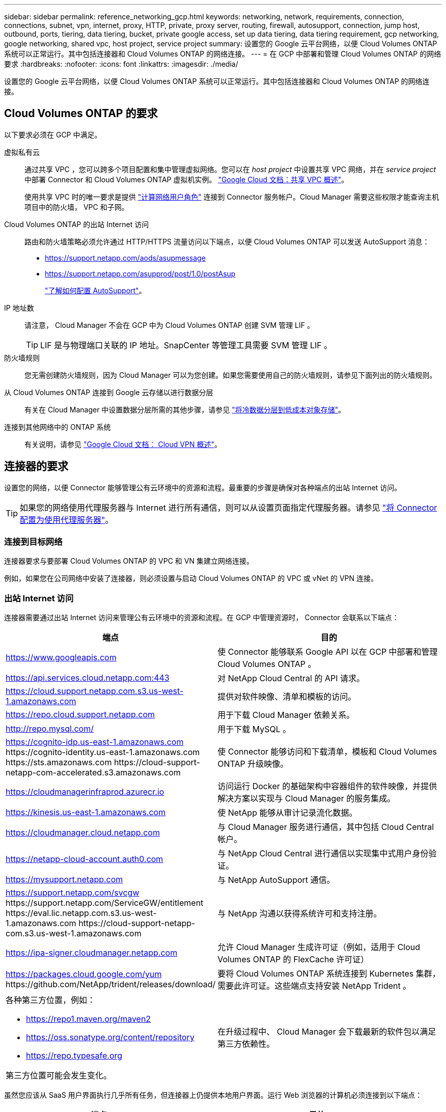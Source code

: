 ---
sidebar: sidebar 
permalink: reference_networking_gcp.html 
keywords: networking, network, requirements, connection, connections, subnet, vpn, internet, proxy, HTTP, private, proxy server, routing, firewall, autosupport, connection, jump host, outbound, ports, tiering, data tiering, bucket, private google access, set up data tiering, data tiering requirement, gcp networking, google networking, shared vpc, host project, service project 
summary: 设置您的 Google 云平台网络，以便 Cloud Volumes ONTAP 系统可以正常运行。其中包括连接器和 Cloud Volumes ONTAP 的网络连接。 
---
= 在 GCP 中部署和管理 Cloud Volumes ONTAP 的网络要求
:hardbreaks:
:nofooter: 
:icons: font
:linkattrs: 
:imagesdir: ./media/


[role="lead"]
设置您的 Google 云平台网络，以便 Cloud Volumes ONTAP 系统可以正常运行。其中包括连接器和 Cloud Volumes ONTAP 的网络连接。



== Cloud Volumes ONTAP 的要求

以下要求必须在 GCP 中满足。

虚拟私有云::
+
--
通过共享 VPC ，您可以跨多个项目配置和集中管理虚拟网络。您可以在 _host project_ 中设置共享 VPC 网络，并在 _service project_ 中部署 Connector 和 Cloud Volumes ONTAP 虚拟机实例。 https://cloud.google.com/vpc/docs/shared-vpc["Google Cloud 文档：共享 VPC 概述"^]。

使用共享 VPC 时的唯一要求是提供 https://cloud.google.com/compute/docs/access/iam#compute.networkUser["计算网络用户角色"^] 连接到 Connector 服务帐户。Cloud Manager 需要这些权限才能查询主机项目中的防火墙， VPC 和子网。

--
Cloud Volumes ONTAP 的出站 Internet 访问::
+
--
路由和防火墙策略必须允许通过 HTTP/HTTPS 流量访问以下端点，以便 Cloud Volumes ONTAP 可以发送 AutoSupport 消息：

* https://support.netapp.com/aods/asupmessage
* https://support.netapp.com/asupprod/post/1.0/postAsup
+
link:task_setting_up_ontap_cloud.html["了解如何配置 AutoSupport"]。



--
IP 地址数::
+
--
请注意， Cloud Manager 不会在 GCP 中为 Cloud Volumes ONTAP 创建 SVM 管理 LIF 。


TIP: LIF 是与物理端口关联的 IP 地址。SnapCenter 等管理工具需要 SVM 管理 LIF 。

--
防火墙规则:: 您无需创建防火墙规则，因为 Cloud Manager 可以为您创建。如果您需要使用自己的防火墙规则，请参见下面列出的防火墙规则。
从 Cloud Volumes ONTAP 连接到 Google 云存储以进行数据分层::
+
--
有关在 Cloud Manager 中设置数据分层所需的其他步骤，请参见 link:task_tiering.html["将冷数据分层到低成本对象存储"]。

--
连接到其他网络中的 ONTAP 系统::
+
--
有关说明，请参见 https://cloud.google.com/vpn/docs/concepts/overview["Google Cloud 文档： Cloud VPN 概述"^]。

--




== 连接器的要求

设置您的网络，以便 Connector 能够管理公有云环境中的资源和流程。最重要的步骤是确保对各种端点的出站 Internet 访问。


TIP: 如果您的网络使用代理服务器与 Internet 进行所有通信，则可以从设置页面指定代理服务器。请参见 link:task_configuring_proxy.html["将 Connector 配置为使用代理服务器"]。



=== 连接到目标网络

连接器要求与要部署 Cloud Volumes ONTAP 的 VPC 和 VN 集建立网络连接。

例如，如果您在公司网络中安装了连接器，则必须设置与启动 Cloud Volumes ONTAP 的 VPC 或 vNet 的 VPN 连接。



=== 出站 Internet 访问

连接器需要通过出站 Internet 访问来管理公有云环境中的资源和流程。在 GCP 中管理资源时， Connector 会联系以下端点：

[cols="43,57"]
|===
| 端点 | 目的 


| https://www.googleapis.com | 使 Connector 能够联系 Google API 以在 GCP 中部署和管理 Cloud Volumes ONTAP 。 


| https://api.services.cloud.netapp.com:443 | 对 NetApp Cloud Central 的 API 请求。 


| https://cloud.support.netapp.com.s3.us-west-1.amazonaws.com | 提供对软件映像、清单和模板的访问。 


| https://repo.cloud.support.netapp.com | 用于下载 Cloud Manager 依赖关系。 


| http://repo.mysql.com/ | 用于下载 MySQL 。 


| https://cognito-idp.us-east-1.amazonaws.com \https://cognito-identity.us-east-1.amazonaws.com \https://sts.amazonaws.com \https://cloud-support-netapp-com-accelerated.s3.amazonaws.com | 使 Connector 能够访问和下载清单，模板和 Cloud Volumes ONTAP 升级映像。 


| https://cloudmanagerinfraprod.azurecr.io | 访问运行 Docker 的基础架构中容器组件的软件映像，并提供解决方案以实现与 Cloud Manager 的服务集成。 


| https://kinesis.us-east-1.amazonaws.com | 使 NetApp 能够从审计记录流化数据。 


| https://cloudmanager.cloud.netapp.com | 与 Cloud Manager 服务进行通信，其中包括 Cloud Central 帐户。 


| https://netapp-cloud-account.auth0.com | 与 NetApp Cloud Central 进行通信以实现集中式用户身份验证。 


| https://mysupport.netapp.com | 与 NetApp AutoSupport 通信。 


| https://support.netapp.com/svcgw \https://support.netapp.com/ServiceGW/entitlement \https://eval.lic.netapp.com.s3.us-west-1.amazonaws.com \https://cloud-support-netapp-com.s3.us-west-1.amazonaws.com | 与 NetApp 沟通以获得系统许可和支持注册。 


| https://ipa-signer.cloudmanager.netapp.com | 允许 Cloud Manager 生成许可证（例如，适用于 Cloud Volumes ONTAP 的 FlexCache 许可证） 


| https://packages.cloud.google.com/yum \https://github.com/NetApp/trident/releases/download/ | 要将 Cloud Volumes ONTAP 系统连接到 Kubernetes 集群，需要此许可证。这些端点支持安装 NetApp Trident 。 


 a| 
各种第三方位置，例如：

* https://repo1.maven.org/maven2
* https://oss.sonatype.org/content/repository
* https://repo.typesafe.org


第三方位置可能会发生变化。
| 在升级过程中、 Cloud Manager 会下载最新的软件包以满足第三方依赖性。 
|===
虽然您应该从 SaaS 用户界面执行几乎所有任务，但连接器上仍提供本地用户界面。运行 Web 浏览器的计算机必须连接到以下端点：

[cols="43,57"]
|===
| 端点 | 目的 


| Connector 主机  a| 
要加载 Cloud Manager 控制台，必须从 Web 浏览器输入主机的 IP 地址。

根据您与云提供商的连接，您可以使用分配给主机的专用 IP 或公有 IP ：

* 如果您对虚拟网络具有 VPN 和直接连接访问权限，则专用 IP 可以正常工作
* 公有 IP 可用于任何网络连接情形


在任何情况下，您都应确保安全组规则仅允许从授权的 IP 或子网进行访问，从而确保网络访问的安全。



| https://auth0.com \https://cdn.auth0.com \https://netapp-cloud-account.auth0.com \https://services.cloud.netapp.com | 您的 Web 浏览器连接到这些端点、以便通过 NetApp Cloud Central 进行集中式用户身份验证。 


| https://widget.intercom.io | 用于与 NetApp 云专家交流的产品内聊天。 
|===


== Cloud Volumes ONTAP 的防火墙规则

Cloud Manager 可创建包含 Cloud Manager 和 Cloud Volumes ONTAP 成功运行所需的入站和出站规则的 GCP 防火墙规则。您可能希望参考这些端口进行测试或使用自己的安全组。

Cloud Volumes ONTAP 的防火墙规则需要入站和出站规则。



=== 入站规则

预定义安全组中入站规则的源代码为 0.0.0.0/0 。

[cols="10,10,80"]
|===
| 协议 | Port | 目的 


| 所有 ICMP | 全部 | Ping 实例 


| HTTP | 80 | 使用集群管理 LIF 的 IP 地址对系统管理器 Web 控制台进行 HTTP 访问 


| HTTPS | 443. | 使用集群管理 LIF 的 IP 地址对 System Manager Web 控制台进行 HTTPS 访问 


| SSH | 22. | SSH 访问集群管理 LIF 或节点管理 LIF 的 IP 地址 


| TCP | 111. | 远程过程调用 NFS 


| TCP | 139. | 用于 CIFS 的 NetBIOS 服务会话 


| TCP | 161-162. | 简单网络管理协议 


| TCP | 445 | Microsoft SMB/CIFS over TCP （通过 TCP ）和 NetBIOS 成帧 


| TCP | 635 | NFS 挂载 


| TCP | 749 | Kerberos 


| TCP | 2049. | NFS 服务器守护进程 


| TCP | 3260 | 通过 iSCSI 数据 LIF 进行 iSCSI 访问 


| TCP | 4045 | NFS 锁定守护进程 


| TCP | 4046 | NFS 的网络状态监视器 


| TCP | 10000 | 使用 NDMP 备份 


| TCP | 11104. | 管理 SnapMirror 的集群间通信会话 


| TCP | 11105. | 使用集群间 LIF 进行 SnapMirror 数据传输 


| UDP | 111. | 远程过程调用 NFS 


| UDP | 161-162. | 简单网络管理协议 


| UDP | 635 | NFS 挂载 


| UDP | 2049. | NFS 服务器守护进程 


| UDP | 4045 | NFS 锁定守护进程 


| UDP | 4046 | NFS 的网络状态监视器 


| UDP | 4049. | NFS Rquotad 协议 
|===


=== 出站规则

为 Cloud Volumes ONTAP 预定义的安全组将打开所有出站流量。如果可以接受，请遵循基本出站规则。如果您需要更严格的规则、请使用高级出站规则。



==== 基本外向规则

为 Cloud Volumes ONTAP 预定义的安全组包括以下出站规则。

[cols="20,20,60"]
|===
| 协议 | Port | 目的 


| 所有 ICMP | 全部 | 所有出站流量 


| 所有 TCP | 全部 | 所有出站流量 


| 所有 UDP | 全部 | 所有出站流量 
|===


==== 高级出站规则

如果您需要严格的出站流量规则、则可以使用以下信息仅打开 Cloud Volumes ONTAP 出站通信所需的端口。


NOTE: 源是 Cloud Volumes ONTAP 系统上的接口（ IP 地址）。

[cols="10,10,6,20,20,34"]
|===
| 服务 | 协议 | Port | 源 | 目标 | 目的 


.18+| Active Directory | TCP | 88 | 节点管理 LIF | Active Directory 目录林 | Kerberos V 身份验证 


| UDP | 137. | 节点管理 LIF | Active Directory 目录林 | NetBIOS 名称服务 


| UDP | 138. | 节点管理 LIF | Active Directory 目录林 | NetBIOS 数据报服务 


| TCP | 139. | 节点管理 LIF | Active Directory 目录林 | NetBIOS 服务会话 


| TCP 和 UDP | 389. | 节点管理 LIF | Active Directory 目录林 | LDAP 


| TCP | 445 | 节点管理 LIF | Active Directory 目录林 | Microsoft SMB/CIFS over TCP （通过 TCP ）和 NetBIOS 成帧 


| TCP | 464. | 节点管理 LIF | Active Directory 目录林 | Kerberos V 更改和设置密码（ set_change ） 


| UDP | 464. | 节点管理 LIF | Active Directory 目录林 | Kerberos 密钥管理 


| TCP | 749 | 节点管理 LIF | Active Directory 目录林 | Kerberos V 更改和设置密码（ RPCSEC_GSS ） 


| TCP | 88 | 数据 LIF （ NFS ， CIFS ， iSCSI ） | Active Directory 目录林 | Kerberos V 身份验证 


| UDP | 137. | 数据 LIF （ NFS 、 CIFS ） | Active Directory 目录林 | NetBIOS 名称服务 


| UDP | 138. | 数据 LIF （ NFS 、 CIFS ） | Active Directory 目录林 | NetBIOS 数据报服务 


| TCP | 139. | 数据 LIF （ NFS 、 CIFS ） | Active Directory 目录林 | NetBIOS 服务会话 


| TCP 和 UDP | 389. | 数据 LIF （ NFS 、 CIFS ） | Active Directory 目录林 | LDAP 


| TCP | 445 | 数据 LIF （ NFS 、 CIFS ） | Active Directory 目录林 | Microsoft SMB/CIFS over TCP （通过 TCP ）和 NetBIOS 成帧 


| TCP | 464. | 数据 LIF （ NFS 、 CIFS ） | Active Directory 目录林 | Kerberos V 更改和设置密码（ set_change ） 


| UDP | 464. | 数据 LIF （ NFS 、 CIFS ） | Active Directory 目录林 | Kerberos 密钥管理 


| TCP | 749 | 数据 LIF （ NFS 、 CIFS ） | Active Directory 目录林 | Kerberos V 更改和设置密码（ RPCSEC_GSS ） 


.3+| 集群 | 所有流量 | 所有流量 | 一个节点上的所有 LIF | 其它节点上的所有 LIF | 集群间通信（仅限 Cloud Volumes ONTAP HA ） 


| TCP | 3000 | 节点管理 LIF | HA 调解器 | ZAPI 调用（仅适用于 Cloud Volumes ONTAP HA ） 


| ICMP | 1. | 节点管理 LIF | HA 调解器 | 保持活动状态（仅限 Cloud Volumes ONTAP HA ） 


| DHCP | UDP | 68 | 节点管理 LIF | DHCP | 首次设置 DHCP 客户端 


| DHCP | UDP | 67 | 节点管理 LIF | DHCP | DHCP 服务器 


| DNS | UDP | 53. | 节点管理 LIF 和数据 LIF （ NFS 、 CIFS ） | DNS | DNS 


| NDMP | TCP | 18600 – 18699 | 节点管理 LIF | 目标服务器 | NDMP 副本 


| SMTP | TCP | 25. | 节点管理 LIF | 邮件服务器 | SMTP 警报、可用于 AutoSupport 


.4+| SNMP | TCP | 161. | 节点管理 LIF | 监控服务器 | 通过 SNMP 陷阱进行监控 


| UDP | 161. | 节点管理 LIF | 监控服务器 | 通过 SNMP 陷阱进行监控 


| TCP | 162. | 节点管理 LIF | 监控服务器 | 通过 SNMP 陷阱进行监控 


| UDP | 162. | 节点管理 LIF | 监控服务器 | 通过 SNMP 陷阱进行监控 


.2+| SnapMirror | TCP | 11104. | 集群间 LIF | ONTAP 集群间 LIF | 管理 SnapMirror 的集群间通信会话 


| TCP | 11105. | 集群间 LIF | ONTAP 集群间 LIF | SnapMirror 数据传输 


| 系统日志 | UDP | 514. | 节点管理 LIF | 系统日志服务器 | 系统日志转发消息 
|===


== Connector 的防火墙规则

Connector 的防火墙规则需要入站和出站规则。



=== 入站规则

预定义的防火墙规则中的入站规则源为 0.0.0.0/0 。

[cols="10,10,80"]
|===
| 协议 | Port | 目的 


| SSH | 22. | 提供对 Connector 主机的 SSH 访问 


| HTTP | 80 | 提供从客户端 Web 浏览器到本地用户界面的 HTTP 访问 


| HTTPS | 443. | 提供从客户端 Web 浏览器到本地用户界面的 HTTPS 访问 
|===


=== 出站规则

连接器的预定义防火墙规则会打开所有出站流量。如果可以接受，请遵循基本出站规则。如果您需要更严格的规则、请使用高级出站规则。



==== 基本外向规则

Connector 的预定义防火墙规则包括以下出站规则。

[cols="20,20,60"]
|===
| 协议 | Port | 目的 


| 所有 TCP | 全部 | 所有出站流量 


| 所有 UDP | 全部 | 所有出站流量 
|===


==== 高级出站规则

如果您需要对出站流量设置严格的规则，则可以使用以下信息仅打开 Connector 进行出站通信所需的端口。


NOTE: 源 IP 地址是 Connector 主机。

[cols="5*"]
|===
| 服务 | 协议 | Port | 目标 | 目的 


.9+| Active Directory | TCP | 88 | Active Directory 目录林 | Kerberos V 身份验证 


| TCP | 139. | Active Directory 目录林 | NetBIOS 服务会话 


| TCP | 389. | Active Directory 目录林 | LDAP 


| TCP | 445 | Active Directory 目录林 | Microsoft SMB/CIFS over TCP （通过 TCP ）和 NetBIOS 成帧 


| TCP | 464. | Active Directory 目录林 | Kerberos V 更改和设置密码（ set_change ） 


| TCP | 749 | Active Directory 目录林 | Active Directory Kerberos V 更改和设置密码（ RPCSEC_GSS ） 


| UDP | 137. | Active Directory 目录林 | NetBIOS 名称服务 


| UDP | 138. | Active Directory 目录林 | NetBIOS 数据报服务 


| UDP | 464. | Active Directory 目录林 | Kerberos 密钥管理 


| API 调用和 AutoSupport | HTTPS | 443. | 出站 Internet 和 ONTAP 集群管理 LIF | API 调用 GCP 和 ONTAP 、并将 AutoSupport 消息发送到 NetApp 


| API 调用 | TCP | 3000 | ONTAP 集群管理 LIF | API 调用 ONTAP 


| DNS | UDP | 53. | DNS | 用于云管理器进行 DNS 解析 
|===